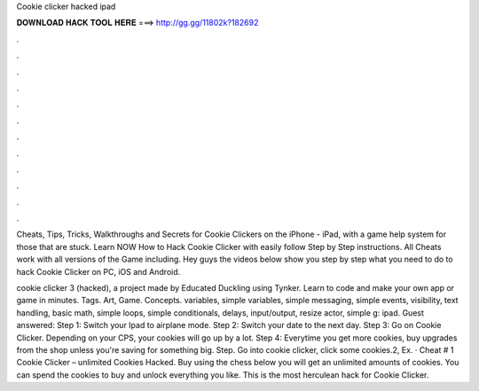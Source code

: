 Cookie clicker hacked ipad



𝐃𝐎𝐖𝐍𝐋𝐎𝐀𝐃 𝐇𝐀𝐂𝐊 𝐓𝐎𝐎𝐋 𝐇𝐄𝐑𝐄 ===> http://gg.gg/11802k?182692



.



.



.



.



.



.



.



.



.



.



.



.

Cheats, Tips, Tricks, Walkthroughs and Secrets for Cookie Clickers on the iPhone - iPad, with a game help system for those that are stuck. Learn NOW How to Hack Cookie Clicker with easily follow Step by Step instructions. All Cheats work with all versions of the Game including. Hey guys the videos below show you step by step what you need to do to hack Cookie Clicker on PC, iOS and Android.

cookie clicker 3 (hacked), a project made by Educated Duckling using Tynker. Learn to code and make your own app or game in minutes. Tags. Art, Game. Concepts. variables, simple variables, simple messaging, simple events, visibility, text handling, basic math, simple loops, simple conditionals, delays, input/output, resize actor, simple g: ipad. Guest answered: Step 1: Switch your Ipad to airplane mode. Step 2: Switch your date to the next day. Step 3: Go on Cookie Clicker. Depending on your CPS, your cookies will go up by a lot. Step 4: Everytime you get more cookies, buy upgrades from the shop unless you're saving for something big. Step. Go into cookie clicker, click some cookies.2, Ex. · Cheat # 1 Cookie Clicker – unlimited Cookies Hacked. Buy using the chess below you will get an unlimited amounts of cookies. You can spend the cookies to buy and unlock everything you like. This is the most herculean hack for Cookie Clicker.
